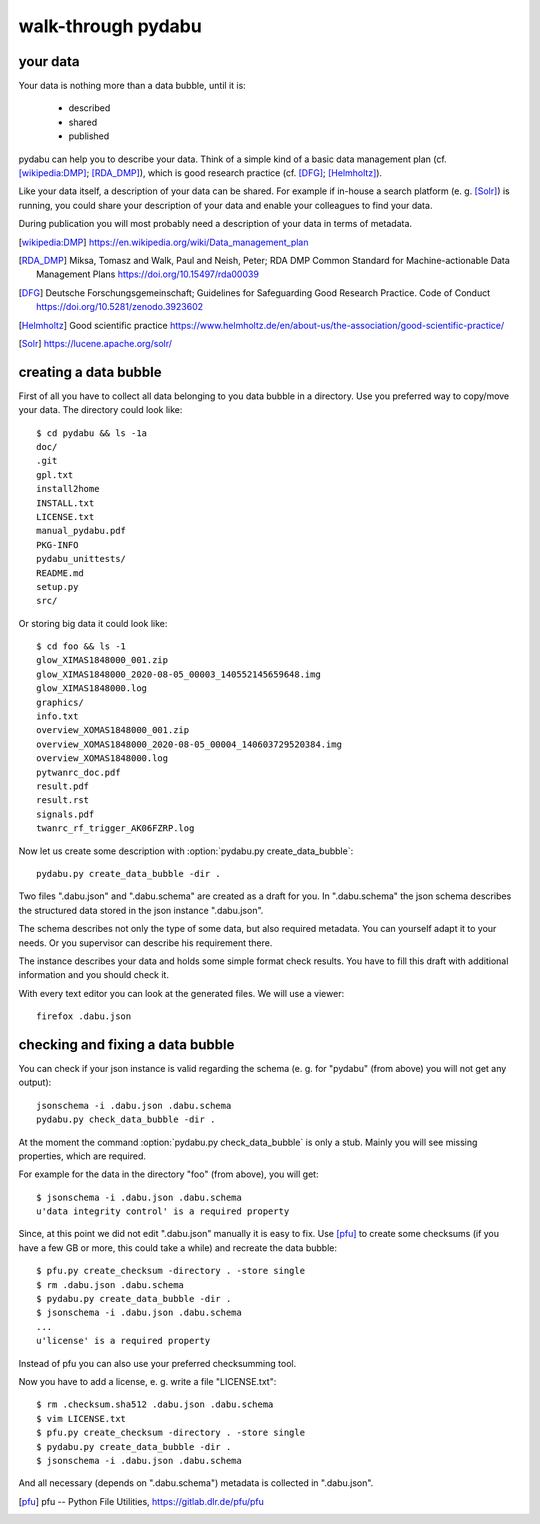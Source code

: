 walk-through pydabu
===================

your data
---------

Your data is nothing more than a data bubble, until it is:

  * described
  * shared
  * published

pydabu can help you to describe your data. Think of a simple kind of a
basic data management plan (cf. [wikipedia:DMP]_; [RDA_DMP]_),
which is good research practice (cf. [DFG]_; [Helmholtz]_).

Like your data itself, a description of your data can be shared.
For example if in-house a search platform (e. g. [Solr]_) is running, you
could share your description of your data and enable your colleagues to find
your data.

During publication you will most probably need a description of your data
in terms of metadata.

.. only:: html

  References:
  ___________

.. [wikipedia:DMP] https://en.wikipedia.org/wiki/Data_management_plan
.. [RDA_DMP] Miksa, Tomasz and Walk, Paul and Neish, Peter;
	     RDA DMP Common Standard for Machine-actionable
	     Data Management Plans
	     https://doi.org/10.15497/rda00039
.. [DFG] Deutsche Forschungsgemeinschaft;
	 Guidelines for Safeguarding Good Research Practice. Code of Conduct
	 https://doi.org/10.5281/zenodo.3923602
.. [Helmholtz] Good scientific practice
	       https://www.helmholtz.de/en/about-us/the-association/good-scientific-practice/
.. [Solr] https://lucene.apache.org/solr/

creating a data bubble
----------------------

First of all you have to collect all data belonging to you data bubble in a
directory. Use you preferred way to copy/move your data. The directory could
look like::

  $ cd pydabu && ls -1a
  doc/
  .git
  gpl.txt
  install2home
  INSTALL.txt
  LICENSE.txt
  manual_pydabu.pdf
  PKG-INFO
  pydabu_unittests/
  README.md
  setup.py
  src/

Or storing big data it could look like::

  $ cd foo && ls -1
  glow_XIMAS1848000_001.zip
  glow_XIMAS1848000_2020-08-05_00003_140552145659648.img
  glow_XIMAS1848000.log
  graphics/
  info.txt
  overview_XOMAS1848000_001.zip
  overview_XOMAS1848000_2020-08-05_00004_140603729520384.img
  overview_XOMAS1848000.log
  pytwanrc_doc.pdf
  result.pdf
  result.rst
  signals.pdf
  twanrc_rf_trigger_AK06FZRP.log

Now let us create some description with :option:`pydabu.py create_data_bubble`::

  pydabu.py create_data_bubble -dir .

Two files ".dabu.json" and ".dabu.schema" are created as a draft for you.
In ".dabu.schema" the json schema describes the structured data stored
in the json instance ".dabu.json".

The schema describes not only the type of some data, but also required
metadata. You can yourself adapt it to your needs. Or you supervisor can
describe his requirement there.

The instance describes your data and holds some simple format check results.
You have to fill this draft with additional information and you should
check it.

With every text editor you can look at the generated files.
We will use a viewer::

  firefox .dabu.json

checking and fixing a data bubble
---------------------------------

You can check if your json instance is valid regarding the schema
(e. g. for "pydabu" (from above) you will not get any output)::

  jsonschema -i .dabu.json .dabu.schema
  pydabu.py check_data_bubble -dir .

At the moment the command :option:`pydabu.py check_data_bubble` is only
a stub. Mainly you will see missing properties, which are required.

For example for the data in the directory "foo" (from above), you will get::

  $ jsonschema -i .dabu.json .dabu.schema
  u'data integrity control' is a required property

Since, at this point we did not edit ".dabu.json" manually it is easy to fix.
Use [pfu]_ to create some checksums (if you have a few GB or more, this could
take a while) and recreate the data bubble::

  $ pfu.py create_checksum -directory . -store single
  $ rm .dabu.json .dabu.schema
  $ pydabu.py create_data_bubble -dir .
  $ jsonschema -i .dabu.json .dabu.schema
  ...
  u'license' is a required property

Instead of pfu you can also use your preferred checksumming tool.

Now you have to add a license, e. g. write a file "LICENSE.txt"::

  $ rm .checksum.sha512 .dabu.json .dabu.schema
  $ vim LICENSE.txt
  $ pfu.py create_checksum -directory . -store single
  $ pydabu.py create_data_bubble -dir .
  $ jsonschema -i .dabu.json .dabu.schema

And all necessary (depends on ".dabu.schema") metadata is collected in
".dabu.json".

.. only:: html

  References:
  ___________

.. [pfu] pfu -- Python File Utilities, https://gitlab.dlr.de/pfu/pfu
